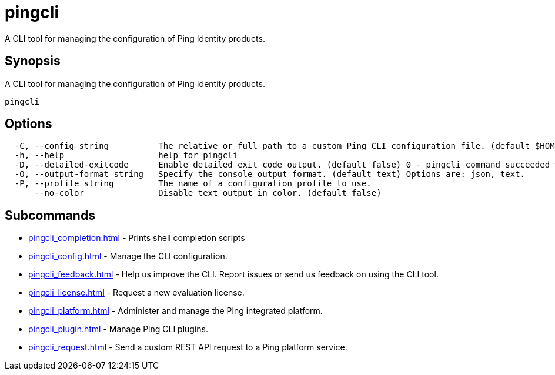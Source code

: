 = pingcli
:resourceid: pingcli_command_reference_pingcli

A CLI tool for managing the configuration of Ping Identity products.

== Synopsis

A CLI tool for managing the configuration of Ping Identity products.

----
pingcli
----

== Options

----
  -C, --config string          The relative or full path to a custom Ping CLI configuration file. (default $HOME/.pingcli/config.yaml)
  -h, --help                   help for pingcli
  -D, --detailed-exitcode      Enable detailed exit code output. (default false) 0 - pingcli command succeeded with no errors or warnings. 1 - pingcli command failed with errors. 2 - pingcli command succeeded with warnings.
  -O, --output-format string   Specify the console output format. (default text) Options are: json, text.
  -P, --profile string         The name of a configuration profile to use.
      --no-color               Disable text output in color. (default false)
----

== Subcommands

* xref:pingcli_completion.adoc[] - Prints shell completion scripts
* xref:pingcli_config.adoc[] - Manage the CLI configuration.
* xref:pingcli_feedback.adoc[] - Help us improve the CLI. Report issues or send us feedback on using the CLI tool.
* xref:pingcli_license.adoc[] - Request a new evaluation license.
* xref:pingcli_platform.adoc[] - Administer and manage the Ping integrated platform.
* xref:pingcli_plugin.adoc[] - Manage Ping CLI plugins.
* xref:pingcli_request.adoc[] - Send a custom REST API request to a Ping platform service.

